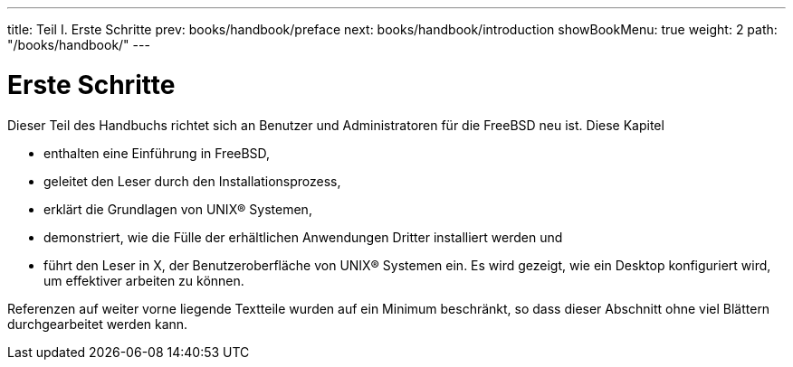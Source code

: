 ---
title: Teil I. Erste Schritte
prev: books/handbook/preface
next: books/handbook/introduction
showBookMenu: true
weight: 2
path: "/books/handbook/"
---

[[getting-started]]
= Erste Schritte

Dieser Teil des Handbuchs richtet sich an Benutzer und Administratoren für die FreeBSD neu ist. Diese Kapitel

* enthalten eine Einführung in FreeBSD,
* geleitet den Leser durch den Installationsprozess,
* erklärt die Grundlagen von UNIX(R) Systemen,
* demonstriert, wie die Fülle der erhältlichen Anwendungen Dritter installiert werden und
* führt den Leser in X, der Benutzeroberfläche von UNIX(R) Systemen ein. Es wird gezeigt, wie ein Desktop konfiguriert wird, um effektiver arbeiten zu können.

Referenzen auf weiter vorne liegende Textteile wurden auf ein Minimum beschränkt, so dass dieser Abschnitt ohne viel Blättern durchgearbeitet werden kann.
